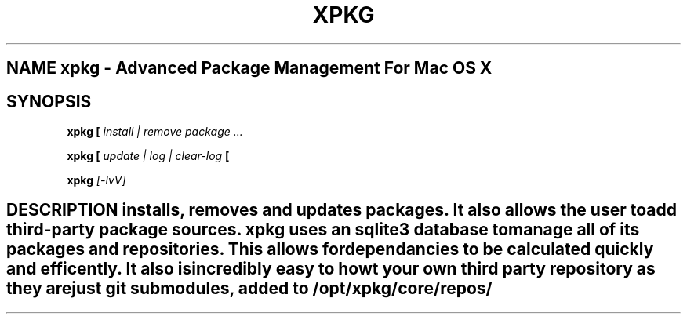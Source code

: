 
.TH XPKG 1 "April 2014" Linux "User Manuals"

.SH NAME xpkg \- Advanced Package Management For Mac OS X

.SH SYNOPSIS 
.B xpkg [
.I install | remove
.B]
.I package ...

.B xpkg [
.I update | log | clear-log 
.B [

.B xpkg 
.I [-lvV]

.SH DESCRIPTION installs, removes and updates packages. It also allows the user to add third-party package sources. xpkg uses an sqlite3 database to manage all of its packages and repositories. This allows for dependancies to be calculated quickly and efficently. It also is incredibly easy to howt your own third party repository as they are just git submodules, added to /opt/xpkg/core/repos/

.SH 

